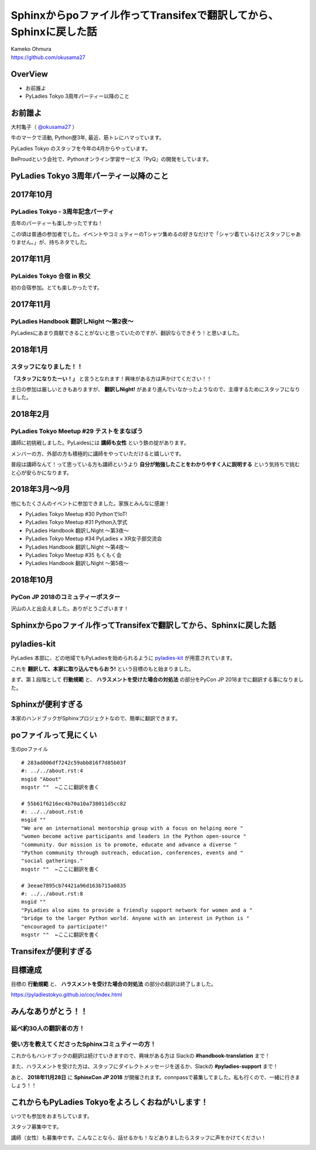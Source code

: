 ===========================================================================
Sphinxからpoファイル作ってTransifexで翻訳してから、Sphinxに戻した話
===========================================================================

| Kameko Ohmura
| https://github.com/okusama27

OverView
==============
* お前誰よ
* PyLadies Tokyo 3周年パーティー以降のこと

お前誰よ
============================

大村亀子（ `@okusama27 <https://twitter.com/okusama27>`_ ）

牛のマークで活動, Python歴3年, 最近、筋トレにハマっています。

.. image:: _static/images/cow.png
   :width: 80px

PyLadies Tokyo のスタッフを今年の4月からやっています。

.. image:: _static/images/pyladies_logo.png
   :width: 120px


BeProudという会社で、Pythonオンライン学習サービス『PyQ』の開発をしています。

.. image:: _static/images/bp_logs.png
   :width: 80%


PyLadies Tokyo 3周年パーティー以降のこと
==============================================

2017年10月
==============================================
PyLadies Tokyo - 3周年記念パーティ
----------------------------------------------------------------
去年のパーティーも楽しかったですね！

この頃は普通の参加者でした。イベントやコミュティーのTシャツ集めるの好きなだけで「シャツ着ているけどスタッフじゃありません。」が、持ちネタでした。

.. image:: _static/images/image03.png
   :width: 400px

2017年11月
==============================================
PyLaides Tokyo 合宿 in 秩父
----------------------------------------------
初の合宿参加。とても楽しかったです。

.. image:: _static/images/image01.png


2017年11月
==============================================

PyLadies Handbook 翻訳しNight 〜第2夜〜
----------------------------------------------
PyLadiesにあまり貢献できることがないと思っていたのですが、翻訳ならできそう！と思いました。


2018年1月
==============================================
スタッフになりました！！
---------------------------

.. image:: _static/images/image02.png
   :width: 300px

**「スタッフになりたーい！」** と言うとなれます！興味がある方は声かけてください！！

土日の参加は厳しいときもありますが、 **翻訳しNight!** があまり進んでいなかったようなので、主導するためにスタッフになりました。

2018年2月
==============================================
PyLadies Tokyo Meetup #29 テストをまなぼう
---------------------------------------------------------
講師に初挑戦しました。PyLaidesには **講師も女性** という鉄の掟があります。

メンバーの方、外部の方も積極的に講師をやっていただけると嬉しいです。

普段は講師なんて！って思っている方も講師というより **自分が勉強したことをわかりやすく人に説明する** という気持ちで挑むと心が安らかになります。

2018年3月〜9月
==============================================
他にもたくさんのイベントに参加できました。家族とみんなに感謝！

- PyLadies Tokyo Meetup #30 PythonでIoT!
- PyLadies Tokyo Meetup #31 Python入学式
- PyLadies Handbook 翻訳しNight 〜第3夜〜
- PyLadies Tokyo Meetup #34 PyLadies × XR女子部交流会
- PyLadies Handbook 翻訳しNight 〜第4夜〜
- PyLadies Tokyo Meetup #35 もくもく会
- PyLadies Handbook 翻訳しNight 〜第5夜〜

2018年10月
==============================================
PyCon JP 2018のコミュティーポスター
---------------------------------------------------------
沢山の人と出会えました。ありがとうございます！

.. image:: _static/images/image04.png


Sphinxからpoファイル作ってTransifexで翻訳してから、Sphinxに戻した話
===========================================================================
pyladies-kit
=================
PyLadies 本部に、どの地域でもPyLadiesを始められるように `pyladies-kit <https://github.com/pyladies/pyladies-kit>`_ が用意されています。

.. code-block:: bash
   :linenos:

   $ pip install pyladies
   $ pyladies handbook

これを **翻訳して、本家に取り込んでもらおう!** という目標のもと始まりました。

まず、第１段階として **行動規範** と、 **ハラスメントを受けた場合の対処法** の部分をPyCon JP 2018までに翻訳する事になりました。


Sphinxが便利すぎる
===========================================================================
本家のハンドブックがSphinxプロジェクトなので、簡単に翻訳できます。

.. image:: _static/images/image05.png

poファイルって見にくい
===========================================================================


生のpoファイル
::

   # 283ad006df7242c59abb816f7d85b03f
   #: ../../about.rst:4
   msgid "About"
   msgstr ""  ←ここに翻訳を書く

   # 55b61f6216ec4b70a10a738011d5cc82
   #: ../../about.rst:6
   msgid ""
   "We are an international mentorship group with a focus on helping more "
   "women become active participants and leaders in the Python open-source "
   "community. Our mission is to promote, educate and advance a diverse "
   "Python community through outreach, education, conferences, events and "
   "social gatherings."
   msgstr ""  ←ここに翻訳を書く

   # 3eeae7895cb74421a96d163b715a0835
   #: ../../about.rst:8
   msgid ""
   "PyLadies also aims to provide a friendly support network for women and a "
   "bridge to the larger Python world. Anyone with an interest in Python is "
   "encouraged to participate!"
   msgstr ""  ←ここに翻訳を書く

Transifexが便利すぎる
===========================================================================

.. image:: _static/images/image06.png


目標達成
===========================================================================

目標の **行動規範** と、 **ハラスメントを受けた場合の対処法** の部分の翻訳は終了しました。

.. image:: _static/images/image07.png
   :height: 450px

https://pyladiestokyo.github.io/coc/index.html

みんなありがとう！！
===========================================================================

延べ約30人の翻訳者の方！
---------------------------------------------------------

使い方を教えてくださったSphinxコミュティーの方！
-----------------------------------------------------------------------------


これからもハンドブックの翻訳は続けていきますので、興味がある方は Slackの **#handbook-translation** まで！

また、ハラスメントを受けた方は、スタッフにダイレクトメッセージを送るか、Slackの **#pyladies-support** まで！

あと、 **2018年11月28日** に **SphinxCon JP 2018** が開催されます。connpassで募集してました。私も行くので、一緒に行きましょう！！

これからもPyLadies Tokyoをよろしくおねがいします！
===========================================================================

いつでも参加をおまちしています。

スタッフ募集中です。

講師（女性）も募集中です。こんなことなら、話せるかも！などありましたらスタッフに声をかけてください！

.. image:: _static/images/pyladies_logo.png
   :width: 400px